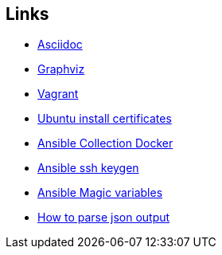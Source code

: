 ifndef::imagesdir[]
:imagesdir: ./images
endif::imagesdir[]

== Links


* [[_900_link_asciidoc,documentation asciidoc]]https://docs.asciidoctor.org/[Asciidoc]
* [[_900_link_graphviz,documentation graphviz]]https://graphviz.org/[Graphviz]
* [[_900_link_vagrant_vmware,documentation vagrant]]https://www.vagrantup.com/docs/providers/vmware/installation[Vagrant]
* [[_900_link_ubuntu_cert,documentation vagrant]]https://ubuntu.com/server/docs/security-trust-store[Ubuntu install certificates]
* [[_900_link_ansible_collection_docker,Ansible Collection Docker]]https://docs.ansible.com/ansible/latest/collections/community/docker/index.html[Ansible Collection Docker]
* [[_900_link_ssh_keygen,Ansible ssh keygen]]https://linuxhint.com/control-systemd-ansible[Ansible ssh keygen]
* [[_900_link_ansible_magic_vars,Ansible Magic variables]]https://docs.ansible.com/ansible/latest/reference_appendices/special_variables.html[Ansible Magic variables]
* [[_900_link_ansible_json_output,How to parse json output]]https://devops4solutions.com/how-to-parse-json-output-in-ansible-and-use-set_fact-for-variable-creation/[How to parse json output]



